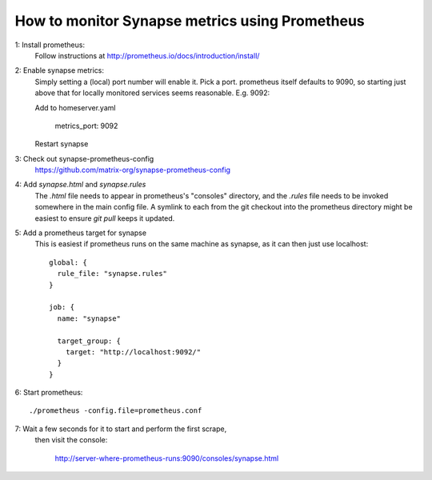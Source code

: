 How to monitor Synapse metrics using Prometheus
===============================================

1: Install prometheus:
  Follow instructions at http://prometheus.io/docs/introduction/install/

2: Enable synapse metrics:
  Simply setting a (local) port number will enable it. Pick a port.
  prometheus itself defaults to 9090, so starting just above that for
  locally monitored services seems reasonable. E.g. 9092:

  Add to homeserver.yaml

    metrics_port: 9092

  Restart synapse

3: Check out synapse-prometheus-config
  https://github.com/matrix-org/synapse-prometheus-config

4: Add `synapse.html` and `synapse.rules`
  The `.html` file needs to appear in prometheus's "consoles" directory, and
  the `.rules` file needs to be invoked somewhere in the main config file.
  A symlink to each from the git checkout into the prometheus directory might be
  easiest to ensure `git pull` keeps it updated.

5: Add a prometheus target for synapse
  This is easiest if prometheus runs on the same machine as synapse, as it can
  then just use localhost::

    global: {
      rule_file: "synapse.rules"
    }

    job: {
      name: "synapse"

      target_group: {
        target: "http://localhost:9092/"
      }
    }

6: Start prometheus::

   ./prometheus -config.file=prometheus.conf

7: Wait a few seconds for it to start and perform the first scrape,
   then visit the console:

    http://server-where-prometheus-runs:9090/consoles/synapse.html

